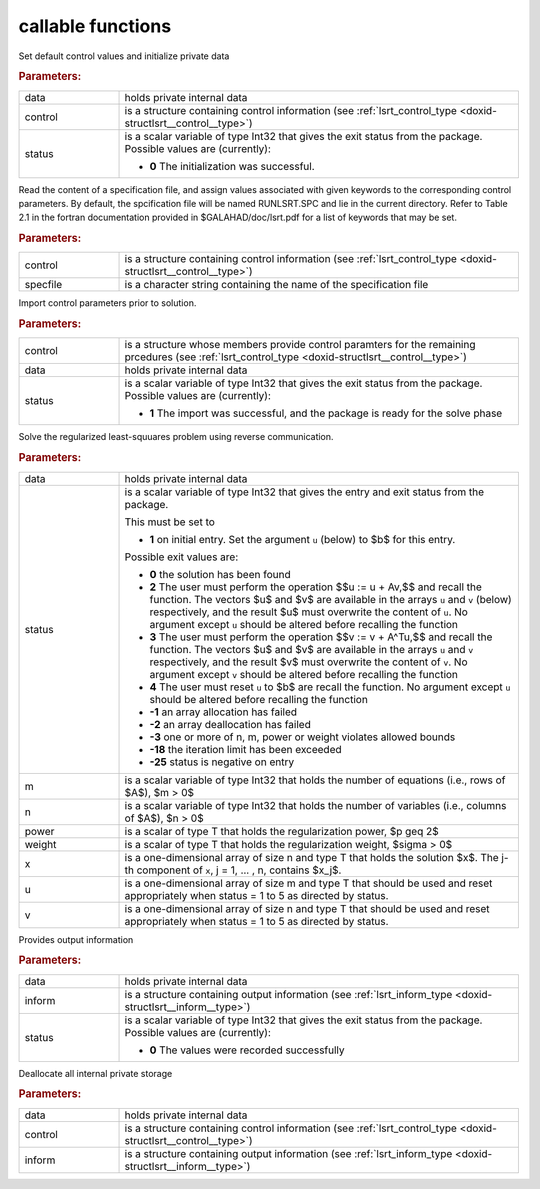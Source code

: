.. _global:

callable functions
------------------

.. index:: pair: function; lsrt_initialize
.. _doxid-galahad__lsrt_8h_1a9c5c14ddb34a5ea1becd133837da6544:

.. ref-code-block:: julia
	:class: doxyrest-title-code-block

        function lsrt_initialize(data, control, status)

Set default control values and initialize private data

.. rubric:: Parameters:

.. list-table::
	:widths: 20 80

	*
		- data

		- holds private internal data

	*
		- control

		- is a structure containing control information (see :ref:`lsrt_control_type <doxid-structlsrt__control__type>`)

	*
		- status

		- is a scalar variable of type Int32 that gives the exit
		  status from the package. Possible values are
		  (currently):

		  * **0**
                    The initialization was successful.

.. index:: pair: function; lsrt_read_specfile
.. _doxid-galahad__lsrt_8h_1a07c4c60e1ab6ae67a4da710e2ed01ff0:

.. ref-code-block:: julia
	:class: doxyrest-title-code-block

        function lsrt_read_specfile(control, specfile)

Read the content of a specification file, and assign values associated with given keywords to the corresponding control parameters. By default, the spcification file will be named RUNLSRT.SPC and lie in the current directory. Refer to Table 2.1 in the fortran documentation provided in $GALAHAD/doc/lsrt.pdf for a list of keywords that may be set.

.. rubric:: Parameters:

.. list-table::
	:widths: 20 80

	*
		- control

		- is a structure containing control information (see :ref:`lsrt_control_type <doxid-structlsrt__control__type>`)

	*
		- specfile

		- is a character string containing the name of the specification file

.. index:: pair: function; lsrt_import_control
.. _doxid-galahad__lsrt_8h_1a09e39db33990f0c8a66480f54ba80f09:

.. ref-code-block:: julia
	:class: doxyrest-title-code-block

        function lsrt_import_control(control, data, status)

Import control parameters prior to solution.

.. rubric:: Parameters:

.. list-table::
	:widths: 20 80

	*
		- control

		- is a structure whose members provide control paramters for the remaining prcedures (see :ref:`lsrt_control_type <doxid-structlsrt__control__type>`)

	*
		- data

		- holds private internal data

	*
		- status

		- is a scalar variable of type Int32 that gives the exit
		  status from the package. Possible values are
		  (currently):

		  * **1**
                    The import was successful, and the package is ready
                    for the solve phase

.. index:: pair: function; lsrt_solve_problem
.. _doxid-galahad__lsrt_8h_1aa1b3479d5f21fe373ef8948d55763992:

.. ref-code-block:: julia
	:class: doxyrest-title-code-block

        function lsrt_solve_problem(data, status, m, n, power, weight, x, u, v)

Solve the regularized least-squuares problem using reverse communication.

.. rubric:: Parameters:

.. list-table::
	:widths: 20 80

	*
		- data

		- holds private internal data

	*
		- status

		- is a scalar variable of type Int32 that gives the
		  entry and exit status from the package.

		  This must be set to

		  * **1**
                    on initial entry. Set the argument ``u`` (below) to
                    $b$ for this entry.

		  Possible exit values are:

		  * **0**
                    the solution has been found

		  * **2**
                    The user must perform the operation $$u := u + Av,$$
		    and recall the function. The vectors $u$ and
		    $v$ are available in the arrays ``u`` and ``v``
		    (below) respectively, and the result $u$ must overwrite
		    the content of ``u``. No argument except ``u`` should be
		    altered before recalling the function

		  * **3**
                    The user must perform the operation $$v := v + A^Tu,$$
		    and recall the function. The vectors $u$ and
		    $v$ are available in the arrays ``u`` and ``v``
		    respectively, and the result $v$ must overwrite the
		    content of ``v``. No argument except ``v`` should be
		    altered before recalling the function

		  * **4**
                    The user must reset ``u`` to $b$ are recall the
                    function. No argument except ``u`` should be altered
                    before recalling the function

		  * **-1**
                    an array allocation has failed

		  * **-2**
                    an array deallocation has failed

		  * **-3**
                    one or more of n, m, power or weight violates
                    allowed bounds

		  * **-18**
                    the iteration limit has been exceeded

		  * **-25**
                    status is negative on entry

	*
		- m

		- is a scalar variable of type Int32 that holds the number of equations (i.e., rows of $A$), $m > 0$

	*
		- n

		- is a scalar variable of type Int32 that holds the number of variables (i.e., columns of $A$), $n > 0$

	*
		- power

		- is a scalar of type T that holds the regularization power, $p \geq 2$

	*
		- weight

		- is a scalar of type T that holds the regularization weight, $\sigma > 0$

	*
		- x

		- is a one-dimensional array of size n and type T that holds the solution $x$. The j-th component of ``x``, j = 1, ... , n, contains $x_j$.

	*
		- u

		- is a one-dimensional array of size m and type T that should be used and reset appropriately when status = 1 to 5 as directed by status.

	*
		- v

		- is a one-dimensional array of size n and type T that should be used and reset appropriately when status = 1 to 5 as directed by status.

.. index:: pair: function; lsrt_information
.. _doxid-galahad__lsrt_8h_1ad3895aabdb7f18f84d209b02287872be:

.. ref-code-block:: julia
	:class: doxyrest-title-code-block

        function lsrt_information(data, inform, status)

Provides output information

.. rubric:: Parameters:

.. list-table::
	:widths: 20 80

	*
		- data

		- holds private internal data

	*
		- inform

		- is a structure containing output information (see :ref:`lsrt_inform_type <doxid-structlsrt__inform__type>`)

	*
		- status

		- is a scalar variable of type Int32 that gives the exit
		  status from the package. Possible values are
		  (currently):

		  * **0**
                    The values were recorded successfully

.. index:: pair: function; lsrt_terminate
.. _doxid-galahad__lsrt_8h_1ac3a3d73e2686538802563c795a1afff4:

.. ref-code-block:: julia
	:class: doxyrest-title-code-block

        function lsrt_terminate(data, control, inform)

Deallocate all internal private storage

.. rubric:: Parameters:

.. list-table::
	:widths: 20 80

	*
		- data

		- holds private internal data

	*
		- control

		- is a structure containing control information (see :ref:`lsrt_control_type <doxid-structlsrt__control__type>`)

	*
		- inform

		- is a structure containing output information (see :ref:`lsrt_inform_type <doxid-structlsrt__inform__type>`)
